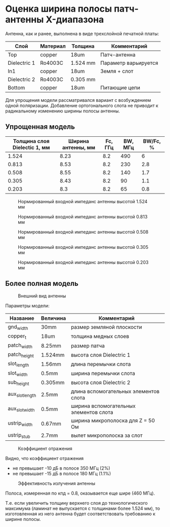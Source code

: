 * Оценка ширина полосы патч-антенны X-диапазона

Антенна, как и ранее, выполнена в виде трехслойной печатной платы:
| Слой         | Материал | Толщина  | Комментарий          |
|--------------+----------+----------+----------------------|
| Top          | copper   | 18um     | Патч-антенна         |
| Dielectric 1 | Ro4003C  | 1.524 mm | Параметр варьируется |
| In1          | copper   | 18um     | Земля + слот         |
| Dielectric 2 | Ro4003C  | 0.305 mm |                      |
| Bottom       | copper   | 18um     | Питающие цепи        |

Для упрощения модели рассматривался вариант с возбуждением одной
поляризации. Добавление ортогонального слота не приводит к
радикальному изменению ширины полосы антенны.

** Упрощенная модель
| Толщина слоя Dielectic 1, мм | Ширина антенны, мм | Fc, ГГц | BW, МГц | BW/Fc, % |
|------------------------------+--------------------+---------+---------+----------|
|                        1.524 |               8.23 |     8.2 |     490 |        6 |
|                        0.813 |               8.53 |     8.2 |     230 |      2.8 |
|                        0.508 |               8.55 |     8.2 |     140 |      1.7 |
|                        0.305 |               8.43 |     8.2 |      90 |      1.1 |
|                        0.203 |                8.3 |     8.2 |      65 |      0.8 |

#+CAPTION: Нормированный входной импеданс антенны высотой 1.524 мм
[[file:images/bandwidth-X-band/04_zin_1_524mm.png]]

#+CAPTION: Нормированный входной импеданс антенны высотой 0.813 мм
[[file:images/bandwidth-X-band/05_zin_0_813mm.png]]

#+CAPTION: Нормированный входной импеданс антенны высотой 0.508 мм
[[file:images/bandwidth-X-band/06_zin_0_508mm.png]]

#+CAPTION: Нормированный входной импеданс антенны высотой 0.305 мм
[[file:images/bandwidth-X-band/07_zin_0_305mm.png]]

#+CAPTION: Нормированный входной импеданс антенны высотой 0.203 мм
[[file:images/bandwidth-X-band/08_zin_0_203mm.png]]

** Более полная модель
#+CAPTION: Внешний вид антенны
[[file:images/bandwidth-X-band/01_overview.png]]


Параметры модели:
| Название        | Величина | Комментарий                            |
|-----------------+----------+----------------------------------------|
| gnd_width       | 30mm     | размер земляной плоскости              |
| copper_t        | 18um     | толщина медных слоев                   |
| patch_width     | 8.25mm   | размер патча                           |
| patch_height    | 1.524mm  | высота слоя Dielectric 1               |
| slot_length     | 1.56mm   | длина перемычки слота                  |
| slot_width      | 0.5mm    | ширина перемычки слота                 |
| sub_height      | 0.305mm  | высота слоя Dielectric 2               |
| aux_slot_length | 2.5mm    | длина вспомогательных элементов слота  |
| aux_slot_width  | 0.5mm    | ширина вспомогательных элементов слота |
| ustrip_width    | 0.67mm   | ширина микрополоска для Z = 50 Ом      |
| ustrip_stub     | 2.7mm    | вылет микрополоска за слот             |

#+CAPTION: Коэффициент отражения
[[file:images/bandwidth-X-band/02_reflection_full.png]]

Видно, что коэффициент отражения
- не превышает -10 дБ в полосе 350 МГц (2%)
- не превышает -15 дБ в полосе 180 МГц (1.1%)

#+CAPTION: Эффективность излучения антенны
[[file:images/bandwidth-X-band/03_efficiency.png]]

Полоса, измеренная по кпд = 0.8, оказывается еще шире (460 МГц).

Т.е. если увеличить толщину верхнего слоя до технологического
максимума (ламинат не выпускается с толщинами более 1.524 мм), то
изготовленная из него антенна будет соответствовать требованию к
ширине полосы.
